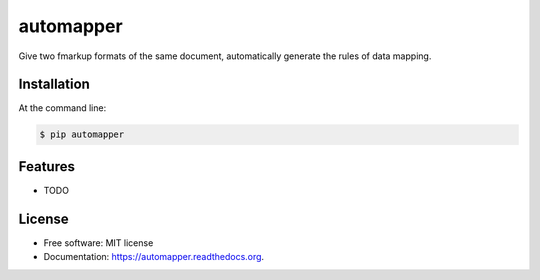 ===============================
automapper
===============================

.. image:: https://img.shields.io/travis/jeroyang/automapper.svg
        :target: https://travis-ci.org/jeroyang/automapper

.. image:: https://img.shields.io/pypi/v/automapper.svg
        :target: https://pypi.python.org/pypi/automapper

Give two fmarkup formats of the same document, automatically generate the rules of data mapping.

Installation
------------

At the command line:

.. code:: bash

    $ pip automapper


Features
--------

* TODO


License
-------

* Free software: MIT license
* Documentation: https://automapper.readthedocs.org.
